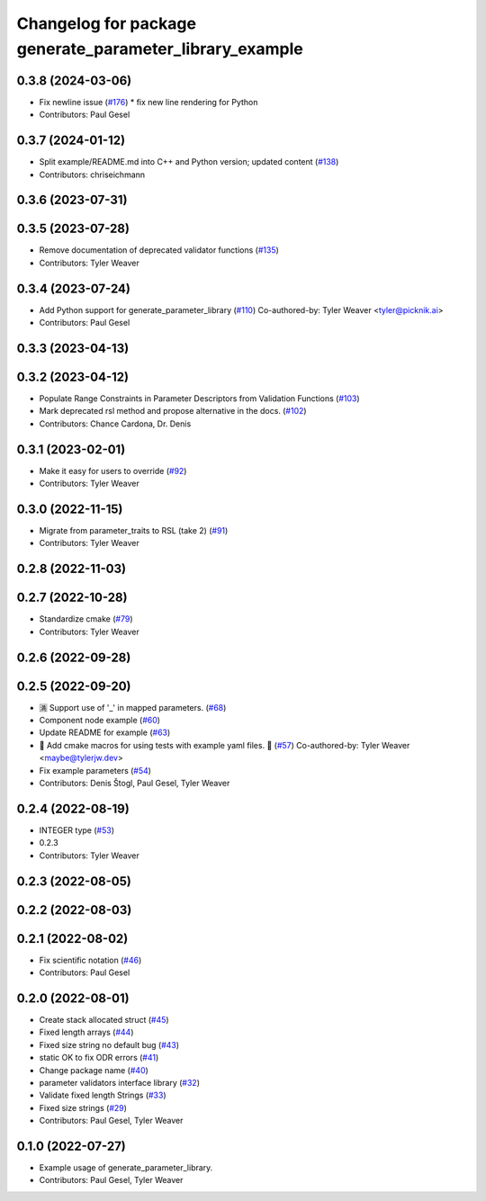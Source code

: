 ^^^^^^^^^^^^^^^^^^^^^^^^^^^^^^^^^^^^^^^^^^^^^^^^^^^^^^^^
Changelog for package generate_parameter_library_example
^^^^^^^^^^^^^^^^^^^^^^^^^^^^^^^^^^^^^^^^^^^^^^^^^^^^^^^^

0.3.8 (2024-03-06)
------------------
* Fix newline issue (`#176 <https://github.com/PickNikRobotics/generate_parameter_library/issues/176>`_)
  * fix new line rendering for Python
* Contributors: Paul Gesel

0.3.7 (2024-01-12)
------------------
* Split example/README.md into C++ and Python version; updated content (`#138 <https://github.com/PickNikRobotics/generate_parameter_library/issues/138>`_)
* Contributors: chriseichmann

0.3.6 (2023-07-31)
------------------

0.3.5 (2023-07-28)
------------------
* Remove documentation of deprecated validator functions (`#135 <https://github.com/PickNikRobotics/generate_parameter_library/issues/135>`_)
* Contributors: Tyler Weaver

0.3.4 (2023-07-24)
------------------
* Add Python support for generate_parameter_library (`#110 <https://github.com/PickNikRobotics/generate_parameter_library/issues/110>`_)
  Co-authored-by: Tyler Weaver <tyler@picknik.ai>
* Contributors: Paul Gesel

0.3.3 (2023-04-13)
------------------

0.3.2 (2023-04-12)
------------------
* Populate Range Constraints in Parameter Descriptors from Validation Functions (`#103 <https://github.com/PickNikRobotics/generate_parameter_library/issues/103>`_)
* Mark deprecated rsl method and propose alternative in the docs. (`#102 <https://github.com/PickNikRobotics/generate_parameter_library/issues/102>`_)
* Contributors: Chance Cardona, Dr. Denis

0.3.1 (2023-02-01)
------------------
* Make it easy for users to override (`#92 <https://github.com/PickNikRobotics/generate_parameter_library/issues/92>`_)
* Contributors: Tyler Weaver

0.3.0 (2022-11-15)
------------------
* Migrate from parameter_traits to RSL (take 2) (`#91 <https://github.com/PickNikRobotics/generate_parameter_library/issues/91>`_)
* Contributors: Tyler Weaver

0.2.8 (2022-11-03)
------------------

0.2.7 (2022-10-28)
------------------
* Standardize cmake (`#79 <https://github.com/PickNikRobotics/generate_parameter_library/issues/79>`_)
* Contributors: Tyler Weaver

0.2.6 (2022-09-28)
------------------

0.2.5 (2022-09-20)
------------------
* 🈵 Support use of '_' in mapped parameters. (`#68 <https://github.com/PickNikRobotics/generate_parameter_library/issues/68>`_)
* Component node example (`#60 <https://github.com/PickNikRobotics/generate_parameter_library/issues/60>`_)
* Update README for example (`#63 <https://github.com/PickNikRobotics/generate_parameter_library/issues/63>`_)
* 🚀 Add cmake macros for using tests with example yaml files. 🤖 (`#57 <https://github.com/PickNikRobotics/generate_parameter_library/issues/57>`_)
  Co-authored-by: Tyler Weaver <maybe@tylerjw.dev>
* Fix example parameters (`#54 <https://github.com/PickNikRobotics/generate_parameter_library/issues/54>`_)
* Contributors: Denis Štogl, Paul Gesel, Tyler Weaver

0.2.4 (2022-08-19)
------------------
* INTEGER type (`#53 <https://github.com/PickNikRobotics/generate_parameter_library/issues/53>`_)
* 0.2.3
* Contributors: Tyler Weaver

0.2.3 (2022-08-05)
------------------

0.2.2 (2022-08-03)
------------------

0.2.1 (2022-08-02)
------------------
* Fix scientific notation (`#46 <https://github.com/PickNikRobotics/generate_parameter_library/issues/46>`_)
* Contributors: Paul Gesel

0.2.0 (2022-08-01)
------------------
* Create stack allocated struct (`#45 <https://github.com/PickNikRobotics/generate_parameter_library/issues/45>`_)
* Fixed length arrays (`#44 <https://github.com/PickNikRobotics/generate_parameter_library/issues/44>`_)
* Fixed size string no default bug (`#43 <https://github.com/PickNikRobotics/generate_parameter_library/issues/43>`_)
* static OK to fix ODR errors (`#41 <https://github.com/PickNikRobotics/generate_parameter_library/issues/41>`_)
* Change package name (`#40 <https://github.com/PickNikRobotics/generate_parameter_library/issues/40>`_)
* parameter validators interface library (`#32 <https://github.com/PickNikRobotics/generate_parameter_library/issues/32>`_)
* Validate fixed length Strings (`#33 <https://github.com/PickNikRobotics/generate_parameter_library/issues/33>`_)
* Fixed size strings (`#29 <https://github.com/PickNikRobotics/generate_parameter_library/issues/29>`_)
* Contributors: Paul Gesel, Tyler Weaver

0.1.0 (2022-07-27)
------------------
* Example usage of generate_parameter_library.
* Contributors: Paul Gesel, Tyler Weaver
